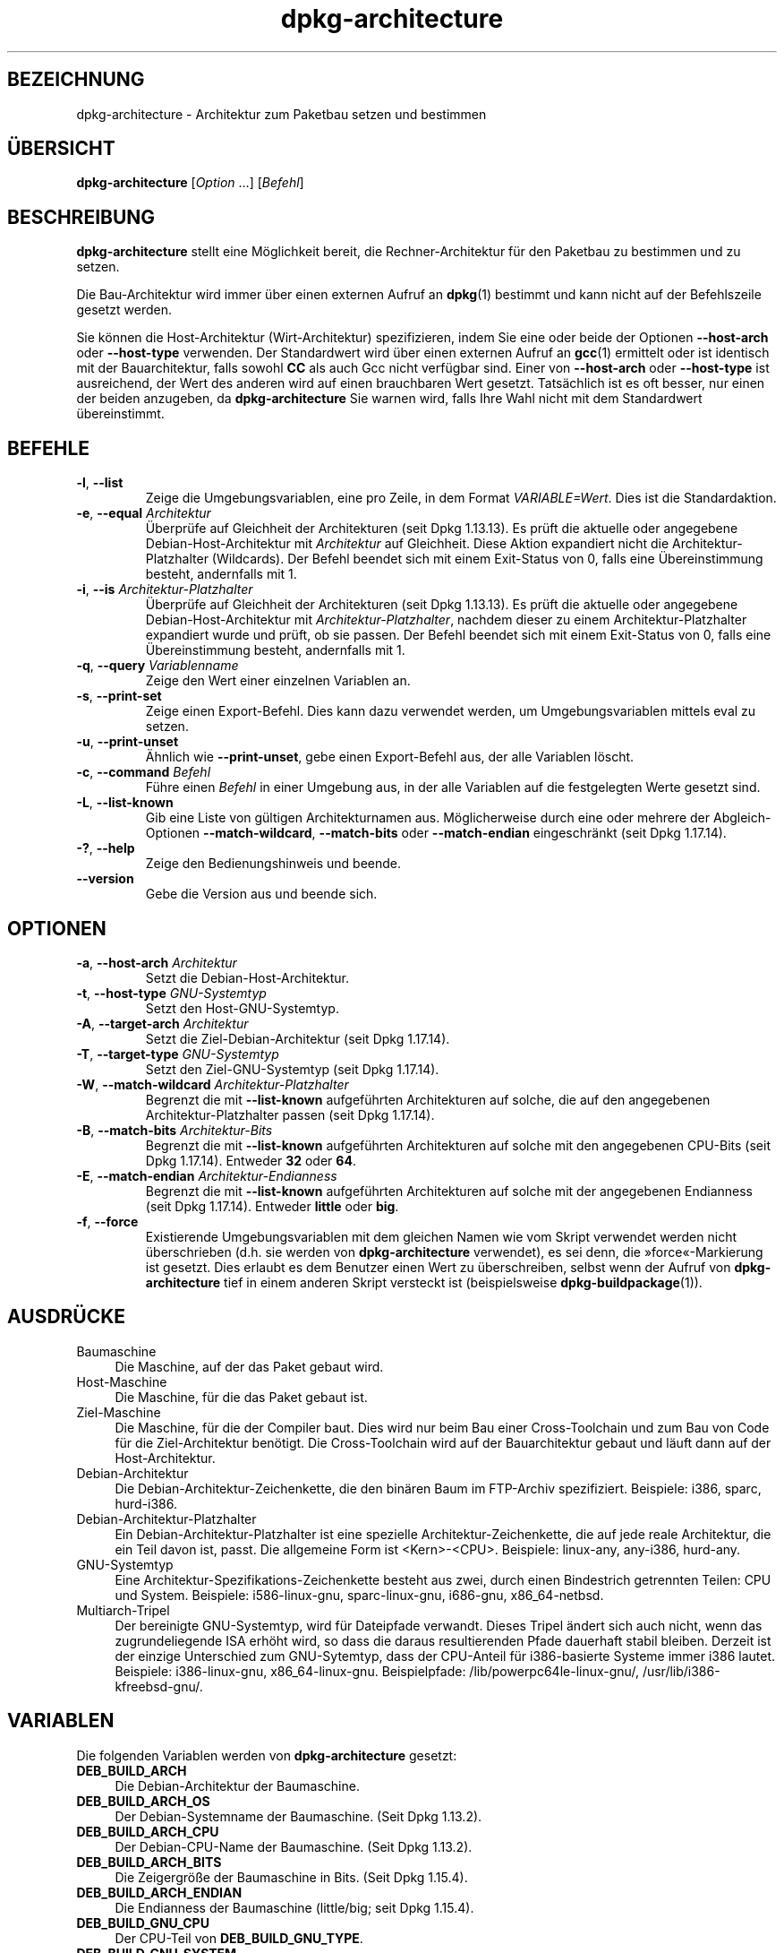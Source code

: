 .\" dpkg manual page - dpkg-architecture(1)
.\"
.\" Copyright © 2005 Marcus Brinkmann <brinkmd@debian.org>
.\" Copyright © 2005 Scott James Remnant <scott@netsplit.com>
.\" Copyright © 2006-2015 Guillem Jover <guillem@debian.org>
.\" Copyright © 2009-2012 Raphaël Hertzog <hertzog@debian.org>
.\"
.\" This is free software; you can redistribute it and/or modify
.\" it under the terms of the GNU General Public License as published by
.\" the Free Software Foundation; either version 2 of the License, or
.\" (at your option) any later version.
.\"
.\" This is distributed in the hope that it will be useful,
.\" but WITHOUT ANY WARRANTY; without even the implied warranty of
.\" MERCHANTABILITY or FITNESS FOR A PARTICULAR PURPOSE.  See the
.\" GNU General Public License for more details.
.\"
.\" You should have received a copy of the GNU General Public License
.\" along with this program.  If not, see <https://www.gnu.org/licenses/>.
.
.\"*******************************************************************
.\"
.\" This file was generated with po4a. Translate the source file.
.\"
.\"*******************************************************************
.TH dpkg\-architecture 1 2013\-03\-28 Debian\-Projekt dpkg\-Hilfsprogramme
.SH BEZEICHNUNG
dpkg\-architecture \- Architektur zum Paketbau setzen und bestimmen
.
.SH ÜBERSICHT
\fBdpkg\-architecture\fP [\fIOption\fP …] [\fIBefehl\fP]
.PP
.
.SH BESCHREIBUNG
\fBdpkg\-architecture\fP stellt eine Möglichkeit bereit, die Rechner\-Architektur
für den Paketbau zu bestimmen und zu setzen.
.PP
Die Bau\-Architektur wird immer über einen externen Aufruf an \fBdpkg\fP(1)
bestimmt und kann nicht auf der Befehlszeile gesetzt werden.
.PP
Sie können die Host\-Architektur (Wirt\-Architektur) spezifizieren, indem Sie
eine oder beide der Optionen \fB\-\-host\-arch\fP oder \fB\-\-host\-type\fP
verwenden. Der Standardwert wird über einen externen Aufruf an \fBgcc\fP(1)
ermittelt oder ist identisch mit der Bauarchitektur, falls sowohl \fBCC\fP als
auch Gcc nicht verfügbar sind. Einer von \fB\-\-host\-arch\fP oder \fB\-\-host\-type\fP
ist ausreichend, der Wert des anderen wird auf einen brauchbaren Wert
gesetzt. Tatsächlich ist es oft besser, nur einen der beiden anzugeben, da
\fB\%dpkg\-architecture\fP Sie warnen wird, falls Ihre Wahl nicht mit dem
Standardwert übereinstimmt.
.
.SH BEFEHLE
.TP 
\fB\-l\fP, \fB\-\-list\fP
Zeige die Umgebungsvariablen, eine pro Zeile, in dem Format
\fIVARIABLE=Wert\fP. Dies ist die Standardaktion.
.TP 
\fB\-e\fP, \fB\-\-equal\fP \fIArchitektur\fP
Überprüfe auf Gleichheit der Architekturen (seit Dpkg 1.13.13). Es prüft die
aktuelle oder angegebene Debian\-Host\-Architektur mit \fIArchitektur\fP auf
Gleichheit. Diese Aktion expandiert nicht die Architektur\-Platzhalter
(Wildcards). Der Befehl beendet sich mit einem Exit\-Status von 0, falls eine
Übereinstimmung besteht, andernfalls mit 1.

.TP 
\fB\-i\fP, \fB\-\-is\fP \fIArchitektur\-Platzhalter\fP
Überprüfe auf Gleichheit der Architekturen (seit Dpkg 1.13.13). Es prüft die
aktuelle oder angegebene Debian\-Host\-Architektur mit
\fIArchitektur\-Platzhalter\fP, nachdem dieser zu einem Architektur\-Platzhalter
expandiert wurde und prüft, ob sie passen. Der Befehl beendet sich mit einem
Exit\-Status von 0, falls eine Übereinstimmung besteht, andernfalls mit 1.
.TP 
\fB\-q\fP, \fB\-\-query\fP \fIVariablenname\fP
Zeige den Wert einer einzelnen Variablen an.
.TP 
\fB\-s\fP, \fB\-\-print\-set\fP
Zeige einen Export\-Befehl. Dies kann dazu verwendet werden, um
Umgebungsvariablen mittels eval zu setzen.
.TP 
\fB\-u\fP, \fB\-\-print\-unset\fP
Ähnlich wie \fB\-\-print\-unset\fP, gebe einen Export\-Befehl aus, der alle
Variablen löscht.
.TP 
\fB\-c\fP, \fB\-\-command\fP \fIBefehl\fP
Führe einen \fIBefehl\fP in einer Umgebung aus, in der alle Variablen auf die
festgelegten Werte gesetzt sind.
.TP 
\fB\-L\fP, \fB\-\-list\-known\fP
Gib eine Liste von gültigen Architekturnamen aus. Möglicherweise durch eine
oder mehrere der Abgleich\-Optionen \fB\-\-match\-wildcard\fP, \fB\-\-match\-bits\fP oder
\fB\-\-match\-endian\fP eingeschränkt (seit Dpkg 1.17.14).
.TP 
\fB\-?\fP, \fB\-\-help\fP
Zeige den Bedienungshinweis und beende.
.TP 
\fB\-\-version\fP
Gebe die Version aus und beende sich.
.
.SH OPTIONEN
.TP 
\fB\-a\fP, \fB\-\-host\-arch\fP \fIArchitektur\fP
Setzt die Debian\-Host\-Architektur.
.TP 
\fB\-t\fP, \fB\-\-host\-type\fP \fIGNU\-Systemtyp\fP
Setzt den Host\-GNU\-Systemtyp.
.TP 
\fB\-A\fP, \fB\-\-target\-arch\fP \fIArchitektur\fP
Setzt die Ziel\-Debian\-Architektur (seit Dpkg 1.17.14).
.TP 
\fB\-T\fP, \fB\-\-target\-type\fP \fIGNU\-Systemtyp\fP
Setzt den Ziel\-GNU\-Systemtyp (seit Dpkg 1.17.14).
.TP 
\fB\-W\fP, \fB\-\-match\-wildcard\fP \fIArchitektur\-Platzhalter\fP
Begrenzt die mit \fB\-\-list\-known\fP aufgeführten Architekturen auf solche, die
auf den angegebenen Architektur\-Platzhalter passen (seit Dpkg 1.17.14).
.TP 
\fB\-B\fP, \fB\-\-match\-bits\fP \fIArchitektur\-Bits\fP
Begrenzt die mit \fB\-\-list\-known\fP aufgeführten Architekturen auf solche mit
den angegebenen CPU\-Bits (seit Dpkg 1.17.14). Entweder \fB32\fP oder \fB64\fP.
.TP 
\fB\-E\fP, \fB\-\-match\-endian\fP \fIArchitektur\-Endianness\fP
Begrenzt die mit \fB\-\-list\-known\fP aufgeführten Architekturen auf solche mit
der angegebenen Endianness (seit Dpkg 1.17.14). Entweder \fBlittle\fP oder
\fBbig\fP.
.TP 
\fB\-f\fP, \fB\-\-force\fP
Existierende Umgebungsvariablen mit dem gleichen Namen wie vom Skript
verwendet werden nicht überschrieben (d.h. sie werden von
\fB\%dpkg\-architecture\fP verwendet), es sei denn, die »force«\-Markierung ist
gesetzt. Dies erlaubt es dem Benutzer einen Wert zu überschreiben, selbst
wenn der Aufruf von \fB\%dpkg\-architecture\fP tief in einem anderen Skript
versteckt ist (beispielsweise \fB\%dpkg\-buildpackage\fP(1)).
.
.SH AUSDRÜCKE
.IP Baumaschine 4
Die Maschine, auf der das Paket gebaut wird.
.IP Host\-Maschine 4
Die Maschine, für die das Paket gebaut ist.
.IP Ziel\-Maschine 4
Die Maschine, für die der Compiler baut. Dies wird nur beim Bau einer
Cross\-Toolchain und zum Bau von Code für die Ziel\-Architektur benötigt. Die
Cross\-Toolchain wird auf der Bauarchitektur gebaut und läuft dann auf der
Host\-Architektur.
.IP Debian\-Architektur 4
Die Debian\-Architektur\-Zeichenkette, die den binären Baum im FTP\-Archiv
spezifiziert. Beispiele: i386, sparc, hurd\-i386.
.IP Debian\-Architektur\-Platzhalter 4
Ein Debian\-Architektur\-Platzhalter ist eine spezielle
Architektur\-Zeichenkette, die auf jede reale Architektur, die ein Teil davon
ist, passt. Die allgemeine Form ist <Kern>\-<CPU>. Beispiele:
linux\-any, any\-i386, hurd\-any.
.IP GNU\-Systemtyp 4
Eine Architektur\-Spezifikations\-Zeichenkette besteht aus zwei, durch einen
Bindestrich getrennten Teilen: CPU und System. Beispiele: i586\-linux\-gnu,
sparc\-linux\-gnu, i686\-gnu, x86_64\-netbsd.
.IP Multiarch\-Tripel 4
Der bereinigte GNU\-Systemtyp, wird für Dateipfade verwandt. Dieses Tripel
ändert sich auch nicht, wenn das zugrundeliegende ISA erhöht wird, so dass
die daraus resultierenden Pfade dauerhaft stabil bleiben. Derzeit ist der
einzige Unterschied zum GNU\-Sytemtyp, dass der CPU\-Anteil für i386\-basierte
Systeme immer i386 lautet. Beispiele: i386\-linux\-gnu,
x86_64\-linux\-gnu. Beispielpfade: /lib/powerpc64le\-linux\-gnu/,
/usr/lib/i386\-kfreebsd\-gnu/.
.
.SH VARIABLEN
Die folgenden Variablen werden von \fBdpkg\-architecture\fP gesetzt:
.IP \fBDEB_BUILD_ARCH\fP 4
Die Debian\-Architektur der Baumaschine.
.IP \fBDEB_BUILD_ARCH_OS\fP 4
Der Debian\-Systemname der Baumaschine. (Seit Dpkg 1.13.2).
.IP \fBDEB_BUILD_ARCH_CPU\fP 4
Der Debian\-CPU\-Name der Baumaschine. (Seit Dpkg 1.13.2).
.IP \fBDEB_BUILD_ARCH_BITS\fP 4
Die Zeigergröße der Baumaschine in Bits. (Seit Dpkg 1.15.4).
.IP \fBDEB_BUILD_ARCH_ENDIAN\fP 4
Die Endianness der Baumaschine (little/big; seit Dpkg 1.15.4).
.IP \fBDEB_BUILD_GNU_CPU\fP 4
Der CPU\-Teil von \fBDEB_BUILD_GNU_TYPE\fP.
.IP \fBDEB_BUILD_GNU_SYSTEM\fP 4
Der System\-Teil von \fBDEB_BUILD_GNU_TYPE\fP.
.IP \fBDEB_BUILD_GNU_TYPE\fP 4
Der GNU\-Systemtyp der Baumaschine.
.IP \fBDEB_BUILD_MULTIARCH\fP 4
Der klargestellte GNU\-Systemtyp der Baumaschine, wird für Dateisystempfade
benutzt.
.IP \fBDEB_HOST_ARCH\fP 4
Die Debian\-Architektur der Host\-Maschine.
.IP \fBDEB_HOST_ARCH_OS\fP 4
Der Debian\-Systemname der Host\-Maschine. (Seit Dpkg 1.13.2).
.IP \fBDEB_HOST_ARCH_CPU\fP 4
Der Debian\-CPU\-Name der Host\-Maschine. (Seit Dpkg 1.13.2).
.IP \fBDEB_HOST_ARCH_BITS\fP 4
Die Zeigergröße der Host\-Maschine in Bits. (Seit Dpkg 1.15.4).
.IP \fBDEB_HOST_ARCH_ENDIAN\fP 4
Die Endianness der Host\-Maschine (little/big; seit Dpkg 1.15.4).
.IP \fBDEB_HOST_GNU_CPU\fP 4
Der CPU\-Teil von \fBDEB_HOST_GNU_TYPE\fP.
.IP \fBDEB_HOST_GNU_SYSTEM\fP 4
Der System\-Teil von \fBDEB_HOST_GNU_TYPE\fP.
.IP \fBDEB_HOST_GNU_TYPE\fP 4
Der GNU\-Systemtyp der Host\-Maschine.
.IP \fBDEB_HOST_MULTIARCH\fP 4
Der klargestellte GNU\-Systemtyp der Host\-Maschine, wird für Dateisystempfade
benutzt. (Seit Dpkg 1.16.0).
.IP \fBDEB_TARGET_ARCH\fP 4
Die Debian\-Architektur der Ziel\-Maschine (seit Dpkg 1.17.14).
.IP \fBDEB_TARGET_ARCH_OS\fP 4
Der Debian\-Systemname der Ziel\-Maschine. (Seit Dpkg 1.17.14).
.IP \fBDEB_TARGET_ARCH_CPU\fP 4
Der Debian\-CPU\-Name der Ziel\-Maschine. (Seit Dpkg 1.17.14).
.IP \fBDEB_TARGET_ARCH_BITS\fP 4
Die Zeigergröße der Ziel\-Maschine in Bits. (Seit Dpkg 1.17.14).
.IP \fBDEB_TARGET_ARCH_ENDIAN\fP 4
Die Endianness der Ziel\-Maschine (little/big; seit Dpkg 1.17.14).
.IP \fBDEB_TARGET_GNU_CPU\fP 4
Der CPU\-Teil von \fBDEB_TARGET_GNU_TYPE\fP. (Seit Dpkg 1.17.14).
.IP \fBDEB_TARGET_GNU_SYSTEM\fP 4
Der System\-Teil von \fBDEB_TARGET_GNU_TYPE\fP. (Seit Dpkg 1.17.14).
.IP \fBDEB_TARGET_GNU_TYPE\fP 4
Der GNU\-Systemtyp der Ziel\-Maschine. (Seit Dpkg 1.17.14).
.IP \fBDEB_TARGET_MULTIARCH\fP 4
Der klargestellte GNU\-Systemtyp der Ziel\-Maschine, wird für Dateisystempfade
benutzt. (Seit Dpkg 1.17.14).
.
.SH DATEIEN
.SS Architekturtabellen
Alle diese Dateien müssen vorhanden sein, damit \fBdpkg\-architecture\fP
funktioniert. Ihr Ort kann zur Laufzeit mit der Umgebungsvariable
\fBDPKG_DATADIR\fP überschrieben werden.
.TP 
\fI/usr/share/dpkg/cputable\fP
Tabelle der bekannten CPU\-Namen und Abbildungen auf ihre GNU\-Namen.
.TP 
\fI/usr/share/dpkg/ostable\fP
Tabelle der bekannten Betriebssystemnamen und Abbildungen auf ihre
GNU\-Namen.
.TP 
\fI/usr/share/dpkg/triplettable\fP
Abbildung zwischen den Debian\-Architektur\-Tripletts und den
Debian\-Architekturnamen.
.TP 
\fI/usr/share/dpkg/abitable\fP
Tabelle von Debian\-Architektur\-ABI\-Attributs\-Außerkraftsetzungen.
.SS Paketierungsunterstützung
.TP 
\fI/usr/share/dpkg/architecture.mk\fP
Makefile\-Schnipsel, das alle Variablen, die \fBdpkg\-architecture\fP ausgibt,
korrekt setzt und exportiert (seit Dpkg 1.16.1).
.
.SH BEISPIELE
\fBdpkg\-buildpackage\fP akzeptiert die \fB\-a\fP\-Option und gibt dies an
\fB\%dpkg\-architecture\fP weiter. Weitere Beispiele:
.IP
CC=i386\-gnu\-gcc dpkg\-architecture \-c debian/rules build
.IP
eval \`dpkg\-architecture \-u\`
.PP
Überprüfe, ob die aktuelle oder angegebene Host\-Architektur identisch zu
einer Architektur ist:
.IP
dpkg\-architecture \-elinux\-alpha
.IP
dpkg\-architecture \-amips \-elinux\-mips
.PP
Überprüfe, ob die aktuelle oder angegebene Host\-Architektur ein Linux\-System
ist:
.IP
dpkg\-architecture \-ilinux\-any
.IP
dpkg\-architecture \-ai386 \-ilinux\-any
.
.SS "Verwendung in debian/rules"
Die Umgebungsvariablen, die von \fBdpkg\-architecture\fP gesetzt werden, werden
an \fIdebian/rules\fP als Make\-Variablen weitergegeben (lesen Sie hierzu die
Make\-Dokumentation). Allerdings sollten Sie sich nicht auf diese verlassen,
da damit der manuelle Aufruf des Skripts verhindert wird. Stattdessen
sollten Sie sie immer mit \fB\%dpkg\-architecture\fP mit der \fB\-q\fP\-Option
initialisieren. Hier sind einige Beispiele, die auch zeigen, wie sie die
Cross\-Kompilierungs\-Unterstützung in Ihrem Paket verbessern können:
.PP
Ermitteln des GNU\-Systemtyps und dessen Weiterleitung an ./configure:
.PP
.RS 4
.nf
DEB_BUILD_GNU_TYPE ?= $(shell dpkg\-architecture \-qDEB_BUILD_GNU_TYPE)
DEB_HOST_GNU_TYPE ?= $(shell dpkg\-architecture \-qDEB_HOST_GNU_TYPE)
[...]
ifeq ($(DEB_BUILD_GNU_TYPE), $(DEB_HOST_GNU_TYPE))
  confflags += \-\-build=$(DEB_HOST_GNU_TYPE)
else
  confflags += \-\-build=$(DEB_BUILD_GNU_TYPE) \e
               \-\-host=$(DEB_HOST_GNU_TYPE)
endif
[…]
\&./configure $(confflags)
.fi
.RE
.PP
Etwas nur für eine bestimmte Architektur erledigen:
.PP
.RS 4
.nf
DEB_HOST_ARCH ?= $(shell dpkg\-architecture \-qDEB_HOST_ARCH)

ifeq ($(DEB_HOST_ARCH),alpha)
  […]
endif
.fi
.RE
.PP
oder, falls Sie nur den CPU\- oder OS\-Typ überprüfen müssen, verwenden Sie
die \fBDEB_HOST_ARCH_CPU\fP\- oder \fBDEB_HOST_ARCH_OS\fP\-Variablen.
.PP
Beachten Sie, dass Sie sich auch auf ein externes Makefile\-Schnipsel
abstützen können, um alle Variablen, die \fBdpkg\-architecture\fP bereitstellen
kann, korrekt zu setzen:
.PP
.RS 4
.nf
include /usr/share/dpkg/architecture.mk

ifeq ($(DEB_HOST_ARCH),alpha)
  […]
endif
.fi
.RE
.PP
Auf jeden Fall sollten Sie niemals \fBdpkg \-\-print\-architecture\fP verwenden,
um die Architekturinformationen während eines Paketbaus zu erhalten.
.
.SH BEMERKUNGEN
Alle langen Befehle und Optionennamen sind seit Dpkg 1.17.17 verfügbar.
.
.SH ÜBERSETZUNG
Die deutsche Übersetzung wurde 2004, 2006-2016 von Helge Kreutzmann
<debian@helgefjell.de>, 2007 von Florian Rehnisch <eixman@gmx.de> und
2008 von Sven Joachim <svenjoac@gmx.de>
angefertigt. Diese Übersetzung ist Freie Dokumentation; lesen Sie die
GNU General Public License Version 2 oder neuer für die Kopierbedingungen.
Es gibt KEINE HAFTUNG.
.SH "SIEHE AUCH"
\fBdpkg\-buildpackage\fP(1), \fBdpkg\-cross\fP(1).
